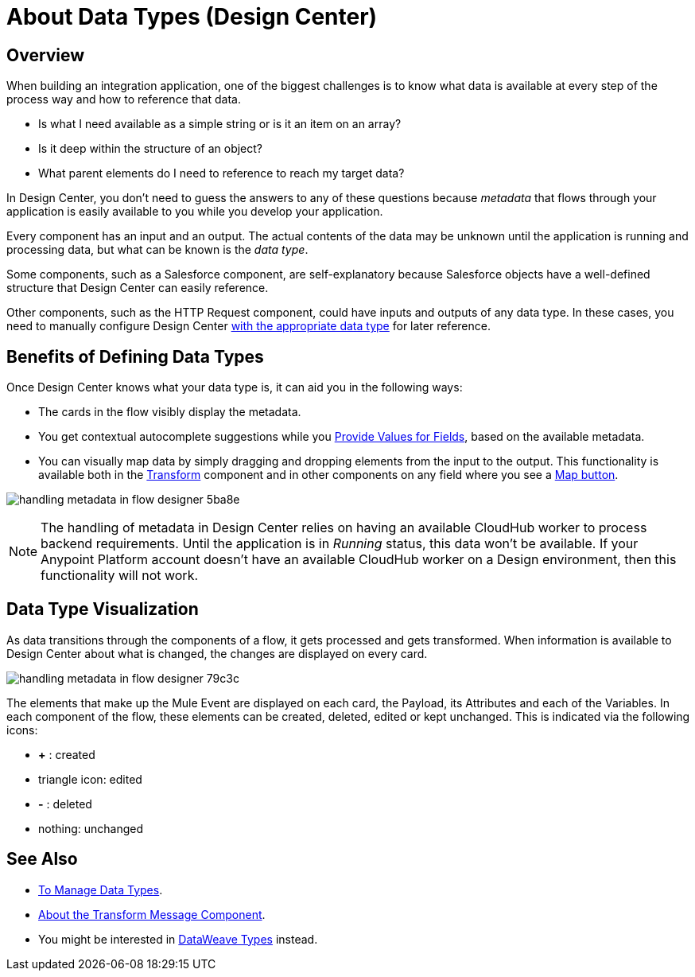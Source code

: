 = About Data Types (Design Center)
:keywords: mozart


== Overview

When building an integration application, one of the biggest challenges is to know what data is available at every step of the process way and how to reference that data.

* Is what I need available as a simple string or is it an item on an array? 
* Is it deep within the structure of an object? 
* What parent elements do I need to reference to reach my target data? 

In Design Center, you don't need to guess the answers to any of these questions because  _metadata_ that flows through your application is easily available to you while you develop your application.


Every component has an input and an output. The actual contents of the data may be unknown until the application is running and processing data, but what can be known is the _data type_.


Some components, such as a Salesforce component, are self-explanatory because Salesforce objects have a well-defined structure that Design Center can easily reference. 

Other components, such as the HTTP Request component, could have inputs and outputs of any data type. In these cases, you need to manually configure Design Center link:/design-center/v/1.0/to-manage-data-types[with the appropriate data type] for later reference.


== Benefits of Defining Data Types

Once Design Center knows what your data type is, it can aid you in the following ways:

* The cards in the flow visibly display the metadata.

* You get contextual autocomplete suggestions while you link:/design-center/v/1.0/provide-values-fields-design-center[Provide Values for Fields], based on the available metadata.

* You can visually map data by simply dragging and dropping elements from the input to the output. This functionality is available both in the link:/design-center/v/1.0/transform-message-component-concept-design-center[Transform] component and in other components on any field where you see a link:/design-center/v/1.0/provide-values-fields-design-center#map-button[Map button].

image:handling-metadata-in-flow-designer-5ba8e.png[]



[NOTE]
The handling of metadata in Design Center relies on having an available CloudHub worker to process backend requirements. Until the application is in _Running_ status, this data won't be available. If your Anypoint Platform account doesn't have an available CloudHub worker on a Design environment, then this functionality will not work.

== Data Type Visualization

As data transitions through the components of a flow, it gets processed and gets transformed. When information is available to Design Center about what is changed, the changes are displayed on every card.

image:handling-metadata-in-flow-designer-79c3c.png[]

The elements that make up the Mule Event are displayed on each card, the Payload, its Attributes and each of the Variables. In each component of the flow, these elements can be created, deleted, edited or kept unchanged. This is indicated via the following icons:

* *+* : created

* triangle icon: edited

* *-* : deleted

* nothing: unchanged


== See Also

* link:/design-center/v/1.0/to-manage-data-types[To Manage Data Types].

* link:/design-center/v/1.0/transform-message-component-concept-design-center[About the Transform Message Component].

* You might be interested in link:https://mule4-docs.mulesoft.com/mule-user-guide/v/4.0/dataweave-types[DataWeave Types] instead.
